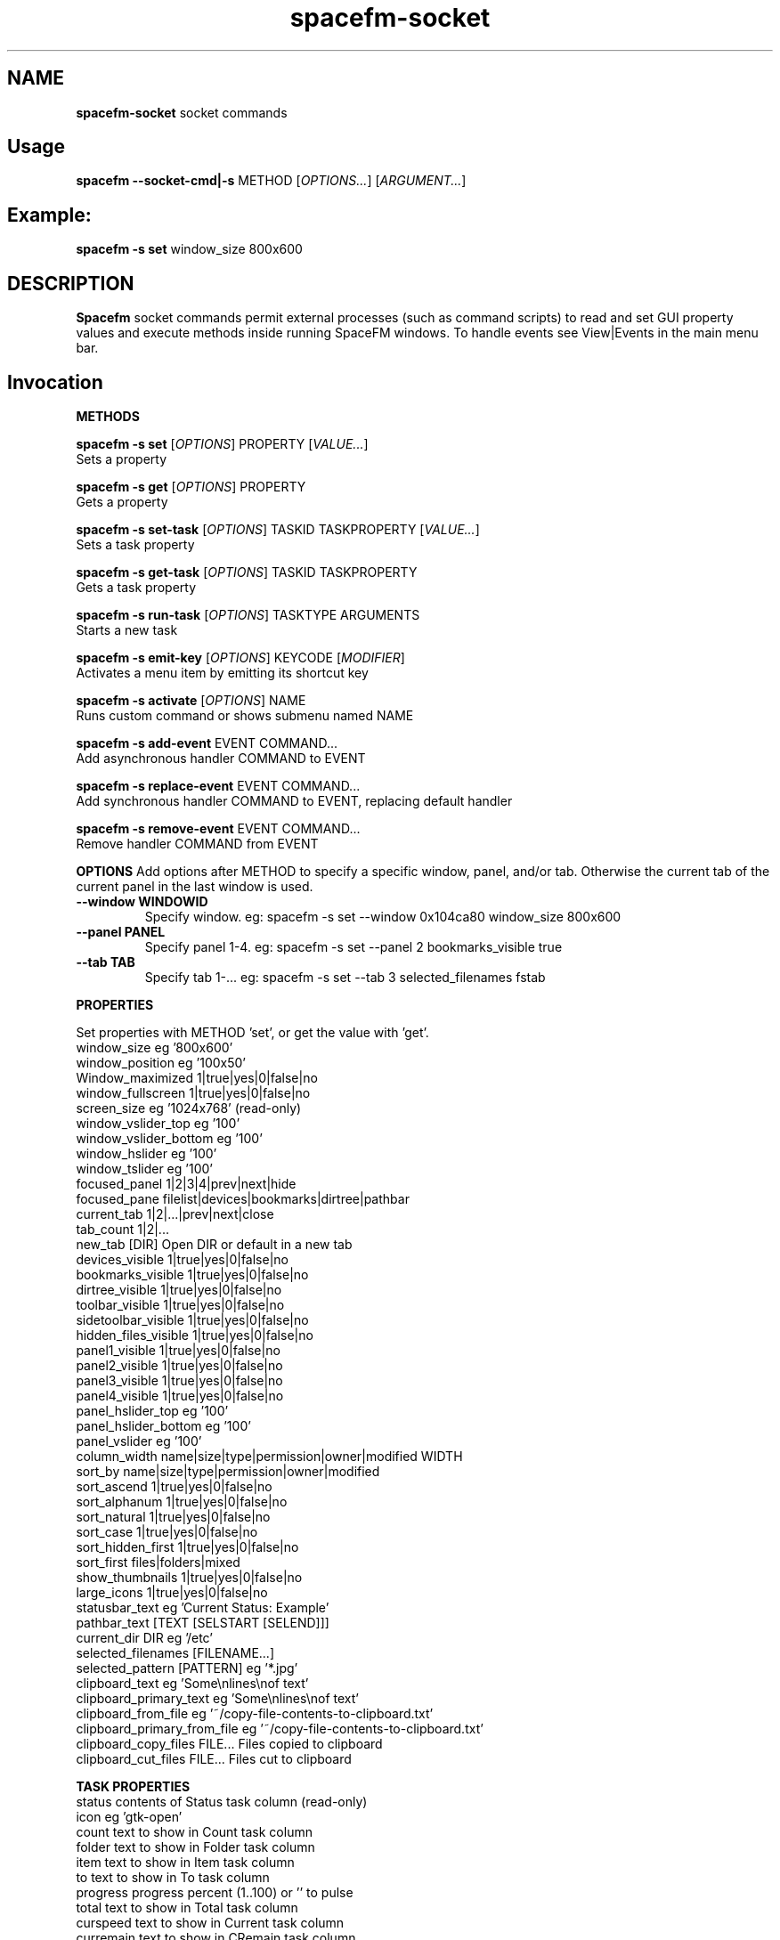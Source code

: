 .TH spacefm-socket 7 "May 2022"

.SH NAME
.B spacefm-socket
socket commands


.SH Usage
.B spacefm --socket-cmd|-s
METHOD
.RI [ OPTIONS... "] [" ARGUMENT... ]


.SH Example:
.B spacefm -s set
window_size 800x600


.SH DESCRIPTION
.B Spacefm
socket commands permit external processes (such as command scripts)
to read and set GUI property values and execute methods inside running
SpaceFM windows. To handle events see View|Events in the main menu bar.


.SH Invocation
.P
.B METHODS
.P
.B spacefm -s set
.RI [ OPTIONS ]
PROPERTY
.RI [ VALUE... ]
    Sets a property

.B spacefm -s get
.RI [ OPTIONS ]
PROPERTY
    Gets a property

.B spacefm -s set-task
.RI [ OPTIONS ]
TASKID TASKPROPERTY
.RI [ VALUE... ]
    Sets a task property

.B spacefm -s get-task
.RI [ OPTIONS ]
TASKID TASKPROPERTY
    Gets a task property

.B spacefm -s run-task
.RI [ OPTIONS ]
TASKTYPE ARGUMENTS
    Starts a new task

.B spacefm -s emit-key
.RI [ OPTIONS ]
KEYCODE
.RI [ MODIFIER ]
    Activates a menu item by emitting its shortcut key

.B spacefm -s activate
.RI [ OPTIONS ]
NAME
    Runs custom command or shows submenu named NAME

.B spacefm -s add-event
EVENT COMMAND...
    Add asynchronous handler COMMAND to EVENT

.B spacefm -s replace-event
EVENT COMMAND...
    Add synchronous handler COMMAND to EVENT, replacing default handler

.B spacefm -s remove-event
EVENT COMMAND...
    Remove handler COMMAND from EVENT


.B OPTIONS
Add options after METHOD to specify a specific window, panel, and/or tab.
Otherwise the current tab of the current panel in the last window is used.
.TP
.B --window WINDOWID
    Specify window.  eg: spacefm -s set --window 0x104ca80 window_size 800x600
.TP
.B --panel PANEL
    Specify panel 1-4.  eg: spacefm -s set --panel 2 bookmarks_visible true
.TP
.B --tab TAB
    Specify tab 1-...  eg: spacefm -s set --tab 3 selected_filenames fstab
.PP

.B PROPERTIES
.P
 Set properties with METHOD 'set', or get the value with 'get'.
 window_size                     eg '800x600'
 window_position                 eg '100x50'
 Window_maximized                1|true|yes|0|false|no
 window_fullscreen               1|true|yes|0|false|no
 screen_size                     eg '1024x768'  (read-only)
 window_vslider_top              eg '100'
 window_vslider_bottom           eg '100'
 window_hslider                  eg '100'
 window_tslider                  eg '100'
 focused_panel                   1|2|3|4|prev|next|hide
 focused_pane                    filelist|devices|bookmarks|dirtree|pathbar
 current_tab                     1|2|...|prev|next|close
 tab_count                       1|2|...
 new_tab                         [DIR]    Open DIR or default in a new tab
 devices_visible                 1|true|yes|0|false|no
 bookmarks_visible               1|true|yes|0|false|no
 dirtree_visible                 1|true|yes|0|false|no
 toolbar_visible                 1|true|yes|0|false|no
 sidetoolbar_visible             1|true|yes|0|false|no
 hidden_files_visible            1|true|yes|0|false|no
 panel1_visible                  1|true|yes|0|false|no
 panel2_visible                  1|true|yes|0|false|no
 panel3_visible                  1|true|yes|0|false|no
 panel4_visible                  1|true|yes|0|false|no
 panel_hslider_top               eg '100'
 panel_hslider_bottom            eg '100'
 panel_vslider                   eg '100'
 column_width                    name|size|type|permission|owner|modified WIDTH
 sort_by                         name|size|type|permission|owner|modified
 sort_ascend                     1|true|yes|0|false|no
 sort_alphanum                   1|true|yes|0|false|no
 sort_natural                    1|true|yes|0|false|no
 sort_case                       1|true|yes|0|false|no
 sort_hidden_first               1|true|yes|0|false|no
 sort_first                      files|folders|mixed
 show_thumbnails                 1|true|yes|0|false|no
 large_icons                     1|true|yes|0|false|no
 statusbar_text                  eg 'Current Status: Example'
 pathbar_text                    [TEXT [SELSTART [SELEND]]]
 current_dir                     DIR            eg '/etc'
 selected_filenames              [FILENAME...]
 selected_pattern                [PATTERN]      eg '*.jpg'
 clipboard_text                  eg 'Some\\nlines\\nof text'
 clipboard_primary_text          eg 'Some\\nlines\\nof text'
 clipboard_from_file             eg '~/copy-file-contents-to-clipboard.txt'
 clipboard_primary_from_file     eg '~/copy-file-contents-to-clipboard.txt'
 clipboard_copy_files            FILE...  Files copied to clipboard
 clipboard_cut_files             FILE...  Files cut to clipboard

.B TASK PROPERTIES
 status                          contents of Status task column  (read-only)
 icon                            eg 'gtk-open'
 count                           text to show in Count task column
 folder                          text to show in Folder task column
 item                            text to show in Item task column
 to                              text to show in To task column
 progress                        progress percent (1..100) or '' to pulse
 total                           text to show in Total task column
 curspeed                        text to show in Current task column
 curremain                       text to show in CRemain task column
 avgspeed                        text to show in Average task column
 avgremain                       text to show in Remain task column
 elapsed                         contents of Elapsed task column (read-only)
 started                         contents of Started task column (read-only)
 queue_state                     run|pause|queue|stop
 popup_handler                   COMMAND  command to show a custom task dialog


.B TASK TYPES
.B cmd
.RI [ --task "] [" --popup "] [" --scroll "] [" --terminal "] [" --icon=ICON "] [" --dir=DIR ]
COMMAND... <Run COMMAND in DIR>

copy|move|link [--dir DIR] FILE|DIR... TARGET
                                Copy|Move|Link FILE(s) or DIR(s) to TARGET dir
delete [--dir DIR] FILE|DIR...  Recursively delete FILE(s) or DIR(s)
edit FILE                       Open FILE in user's text editor
mount DEVICE|URL                Mount DEVICE or URL
unmount DEVICE|DIR              Unmount DEVICE or mount point DIR

.SH EVENTS
 evt_start                       Instance start        %e
 evt_exit                        Instance exit         %e
 evt_win_new                     Window new            %e %w %p %t
 evt_win_focus                   Window focus          %e %w %p %t
 evt_win_move                    Window move/resize    %e %w %p %t
 evt_win_click                   Mouse click           %e %w %p %t %b %m %f
 evt_win_key                     Window keypress       %e %w %p %t %k %m
 evt_win_close                   Window close          %e %w %p %t
 evt_pnl_focus                   Panel focus           %e %w %p %t
 evt_pnl_show                    Panel show/hide       %e %w %p %t %f %v
 evt_pnl_sel                     Selection changed     %e %w %p %t
 evt_tab_new                     Tab new               %e %w %p %t
 evt_tab_chdir                   Tab change dir        %e %w %p %t %d
 evt_tab_focus                   Tab focus             %e %w %p %t
 evt_tab_close                   Tab close             %e %w %p %t
 evt_device                      Device change         %e %f %v

.SH Event COMMAND Substitution Variables
 %e   event type (evt_start|evt_exit|...)
 %w   window ID
 %p   panel number (1-4)
 %t   tab number (1-...)
 %d   quoted directory ('/etc')
 %b   mouse button (0=double 1=left 2=middle 3=right ...)
 %k   key code  (eg 0x63)
 %m   modifier key (eg 0x4  used with clicks and keypresses)
 %f   focus element (panelN|filelist|devices|bookmarks|dirtree|pathbar)
 %v   focus element is visible (0 or 1, or device state change)

.B Examples
.P
 window_size="$(spacefm -s get window_size)"
 spacefm -s set window_size 1024x768
 spacefm -s set column_width name 100
 spacefm -s set-task $fm_my_task progress 25
 spacefm -s run-task --window $fm_my_window cmd --task --popup ls /etc
 spacefm -s run-task copy --dir /etc fstab hosts /destdir
 spacefm -r /etc; sleep 0.3; spacefm -s set selected_filenames fstab hosts
 spacefm -s set clipboard_copy_files /etc/fstab /etc/hosts
 spacefm -s emit-key 0xffbe 0   # press F1 to show Help
 spacefm -s activate --window $fm_my_window "Custom Menu"
 spacefm -s add-event evt_pnl_sel 'spacefm -s set statusbar_text "$fm_file"'


.B EXAMPLE SCRIPT
.P
 #!/bin/bash
 eval copied_files="$(spacefm -s get clipboard_copy_files)"
 echo "These files have been copied to the clipboard:"
 i=0
 while [ "${copied_files[i]}" != "" ]; do
     echo "    ${copied_files[i]}"
     (( i++ ))
 done
 if (( i != 0 ));then
     echo "MD5SUMS:"
     md5sum "${copied_files[@]}"
 fi

.SH Methods
Methods represent different kinds of socket commands:
.P
.B set
.br
Usage: spacefm -s set [OPTIONS] PROPERTY [VALUE...]

The set method sets a property to one or more values. Different properties
accept different kinds of values. To see what values a property accepts,
look the property up in the Help Reference.

As with all methods, by default the set method will apply to the current tab
in the current panel of the last used SpaceFM window. You can also specify a
particular window, panel, and/or tab using the --window, --panel, and/or --tab
OPTIONS. (The WINDOWID used by the --window option is obtained from
the $fm_my_window bash variable.) For example:

    spacefm -s set --window $fm_my_window --panel 3 --tab 2 pathbar_text "/"
.P
.B Examples using the set method:

    # Set the size of the last used SpaceFM window:
    spacefm -s set window_size 1024x768

    # Set the size of my tasks's SpaceFM window
    spacefm -s set --window $fm_my_window window_size 1024x768

    # Maximize the window:
    spacefm -s set window_maximized 1

    # Show panel 3:
    spacefm -s set panel3_visible true

    # Focus panel 3:
    spacefm -s set focused_panel 3

    # Hide the Dir Tree:
    spacefm -s set dirtree_visible 0

    # Set the position of the vertical slider between panels 1 and 2:
    spacefm -s set window_vslider_top 400

    # Set the width of the Name column:
    spacefm -s set column_width name 100

    # Set the text in panel 2's status bar:
    spacefm -s set --panel 2 statusbar_text "Custom Status"

    # Remove the custom text in panel 2's status bar:
    spacefm -s set --panel 2 statusbar_text

    # Set the text in the pathbar:
    spacefm -s set pathbar_text "/etc"

    # Set the text in the pathbar and select it:
    spacefm -s set pathbar_text "/etc" 0

    # Focus the pathbar (put cursor there):
    spacefm -s set focused_pane pathbar

    # Change to directory '/etc':
    spacefm -s set current_dir '/etc'

    # Select files named 'fstab' and 'hosts', unselect others:
    spacefm -s set selected_files 'fstab' 'hosts'

    # Unselect all files:
    spacefm -s set selected_files

    # Select all files:
    spacefm -s set selected_pattern '*'

    # Select all jpg files, unselect others:
    spacefm -s set selected_pattern '*.jpg'

    # Copy text to the clipboard:
    spacefm -s set clipboard_text 'Some text'

    # Copy multiple lines of text to the clipboard:
    spacefm -s set clipboard_text 'Some\nlines\nof text'

    # Copy the contents of a text file to the clipboard:
    spacefm -s set clipboard_from_file /etc/fstab

    # Copy text to the primary (middle-click) clipboard:
    spacefm -s set clipboard_primary_text 'Some primary text'

    # Copy files to the clipboard:
    spacefm -s set clipboard_copy_files /etc/fstab /etc/hosts

    # Cut files to the clipboard:
    spacefm -s set clipboard_cut_files /etc/fstab /etc/hosts

    # Adjust sort settings:
    spacefm -s set sort_by size
    spacefm -s set sort_by name
    spacefm -s set sort_ascend false
    spacefm -s set sort_alphanum true
    spacefm -s set sort_first folders

.P
.B get
.br
Usage: spacefm -s get [OPTIONS] PROPERTY

The get method gets a property's value. The reply is written to stdout.

As with all methods, by default the get method will apply to the current
tab in the current panel of the last used SpaceFM window. You can also
specify a particular window, panel, and/or tab using the --window, --panel,
and/or --tab OPTIONS.

The reply to a get can be saved in a bash variable directly:

    size="$(spacefm -s get window_size)"
    echo "$size"
    # Or, the reply can be tested directly:
    if [ "$(spacefm -s get clipboard_text)" == "" ];then
        echo "The clipboard is empty"
    fi
.P
.B Examples using the get method:

    # Is the window maximized?
    spacefm -s get window_maximized

    # Is panel 3 shown?
    spacefm -s get panel3_visible

    # Which panel is focused?
    spacefm -s get focused_panel

    # Is the Bookmarks pane shown in panel 4?
    spacefm -s get --panel 4 bookmarks_visible

    # Get the position of the vertical slider between panels 1 and 2:
    spacefm -s get window_vslider_top

    # Get the width of the Size column:
    spacefm -s get column_width size

    # Get the text in panel 2's status bar:
    spacefm -s get --panel 2 statusbar_text

    # Get the current directory of tab 2:
    spacefm -s get --tab 2 current_dir

    # Get the text on the clipboard:
    spacefm -s get clipboard_text

    # Get the text on the clipboard and write it to a file:
    spacefm -s get clipboard_text > /tmp/clipboard-contents.txt

.B When the clipboard contains cut or copied files,
clipboard_text will contain the paths of the files, one per line, as text.

Or, when getting the value of clipboard_copy_files or clipboard_cut_files,
SpaceFM will reply with an array of quoted paths. For example:

    # First copy some files to the clipboard:
    spacefm -s set clipboard_copy_files /etc/fstab /etc/hosts

    # Now get the files on the clipboard:
    spacefm -s get clipboard_copy_files
    ('/etc/fstab' '/etc/hosts' )

The returned value in the above example is intended to be saved to a bash
array using eval. For example, the following script reads the copied files
into an array, prints each member of the array, one per line, then calculates
the MD5 sums of the files by passing the array to md5sum as a list:

    #!/bin/bash
    # Read the copied files into an array:
    eval copied_files="$(spacefm -s get clipboard_copy_files)"

    echo "These files have been copied to the clipboard:"
    i=0
    while [ "${copied_files[i]}" != "" ]; do
        echo "    ${copied_files[i]}"
        (( i++ ))
    done
    if (( i != 0 )); then
        echo "MD5SUMS:"
        md5sum "${copied_files[@]}"
    fi

Note that when files have been copied to the clipboard, clipboard_copy_files
will contain the list, and clipboard_cut_files will be empty. When files have
been cut to the clipboard, clipboard_cut_files will contain the list, and
clipboard_copy_files will be empty.
Traditionally, when cut files are successfully copied to another location,
you should then delete them from their original location, whereas files which
have merely been copied to the clipboard are never deleted.

Likewise, when getting the value of selected_filenames, SpaceFM will reply
with an array of quoted filenames. For example:

    #!/bin/bash
    # Read the selected filenames into an array:
    eval sel_files="$(spacefm -s get selected_filenames)"

    echo "These filenames are selected:"
    i=0
    while [ "${sel_files[i]}" != "" ]; do
        echo "    ${sel_files[i]}"
        (( i++ ))
    done
    if (( i != 0 )); then
        cd "$(spacefm -s get current_dir)"
        echo "MD5SUMS:"
        md5sum "${sel_files[@]}"
    fi

.P
.B set-task
.br
Usage: spacefm -s set-task [OPTIONS] TASKID TASKPROPERTY [VALUE...]
.P

The set-task method is used to change the display values for a task, and
also to stop, pause, queue, or resume a task, by setting a task property.
Different task properties accept different kinds of values. To see what
values a task property accepts, look the task property up in the Help Reference.

Display values for a task are shown in the Task Manager, and also in task
popup dialogs. These include such things as the Item, Total, Current,
Remain, and other columns, the progress bar percentage, etc.

As with all methods, by default the set-task method will apply to the current
tab in the current panel of the last used SpaceFM window. You can also
specify a particular window, panel, and/or tab using the --window, --panel,
and/or --tab OPTIONS.

The set-task method requires a TASKID, which indicates what task is being
modified. There are two ways to obtain the TASKID. One is to use the exported
bash variable $fm_my_task, which refers to the current command task. The
other is to use $fm_task_id, which refers to the task currently selected
in the task list when the current task is run. Note that a TASKID is only
valid in the window in which the task is currently running, so it is generally
appropriate to specify a WINDOWID ($fm_my_window) with the --window option to
ensure the correct window is accessed.

Note that when using $fm_my_task, the TASKID will not be valid when the command is first run -
.B it usually takes about a half second for a task to appear in the task manager.
If your script uses $fm_my_task immediately, it should plan for the socket command
to fail until the task is shown in the task manager, or it can use a small
delay (sleep 0.75) before sending task-related socket commands.

Also,
.Bif a custom command is run from the SpaceFM desktop manager menu,
note that there is no task manager or window associated with the task, so
the TASKID will not be valid in socket commands.

Examples using the set-task method:

    # Set my task's progress bar to 25%:
    spacefm -s set-task --window $fm_my_window $fm_my_task progress 25

    # Set the current item being processed in my task:
    spacefm -s set-task --window $fm_my_window $fm_my_task item "File 2"

    # Set the average speed displayed for my task (any text is valid):
    spacefm -s set-task --window $fm_my_window $fm_my_task avgspeed "10 M/s"

    # Pause my task:
    spacefm -s set-task --window $fm_my_window $fm_my_task queue_state pause

The task property 'popup_handler', which accepts a bash command line, allows
you to set a command to be run when the user clicks on the task in the Task
Manager. Normally a click opens a task's popup dialog, but if popup_handler
is set, that command will be run instead. This allows you to integrate your
custom command's dialog into SpaceFM. The following script, to be run as a
custom command script in SpaceFM, demonstrates this property's use:

    #!/bin/bash
    # Set a custom task dialog in SpaceFM.
    # Run this script as a SpaceFM custom command script.
    $fm_import

    # make a command pipe to talk to the dialog
    cmdpipe=/tmp/spacefm-task-dialog.pipe
    rm -f "$cmdpipe"
    mkfifo "$cmdpipe"

    # must wait for this task to be shown in manager before setting property
    ( sleep .75 ; spacefm -s set-task $fm_my_task popup_handler "echo show > '$cmdpipe'" ) &

    # show dialog
    spacefm -g --label "\\nThis window will be shown when you click on this \\
    task in SpaceFM's Task Manager." \\
               --button close rm "$cmdpipe" -- close \\
               --command "$cmdpipe" \\
               --window-close rm "$cmdpipe" -- close > /dev/null

    # cleanup
    spacefm -s set-task $fm_my_task popup_handler
    rm -f "$cmdpipe"
    exit
.P
Running the above command script within SpaceFM will show the dialog. Anytime
you click on the task in the list, the dialog will be raised. Note that the
popup_handler command is only run when the user clicks on the task in the list.
It is not run when the normal task popup dialog is raised due to a task's
Popup settings.

When popup_handler is set, the additional Show Output menu item will appear
in the right-click context menu for the task, which opens the normal popup dialog.
get-task

.P
.B get-task
.br
Usage: spacefm -s get-task [OPTIONS] TASKID TASKPROPERTY

The get-task method gets a task property's value. The reply is written to
stdout. For instructions on saving the reply to a variable or testing it directly,
see the examples in get.

As with the set-task method, get-task requires a TASKID, and passing a WINDOWID is also recommended.

Examples using the get-task method:

    # Get my task's progress bar value:
    spacefm -s get-task --window $fm_my_window $fm_my_task progress

    # Get the current status of my task (this is a read-only value):
    spacefm -s get-task --window $fm_my_window $fm_my_task status

    # Get the running state of my task (run|pause|queue):
    spacefm -s get-task --window $fm_my_window $fm_my_task queue_state


.P
.B run-task
.br
Usage: spacefm -s run-task [OPTIONS] TASKTYPE [TYPEOPTIONS] ARGUMENTS

The run-task method is used to tell a running SpaceFM window to start a new
task. A task may run an asynchronous command (run and forget), a command run
as a SpaceFM task (shown in the Task Manager if it runs for more than one
half second), or an internal task to copy, move, or delete files, or create
links. A task can also be used to run a command in the user's configured
terminal, or open a file in the user's configured text editor.

To run a task in a particular SpaceFM window, or with the exported bash
variables of a particular tab, --window, --panel, and --tab OPTIONS may be included.

Each TASKTYPE accepts a different set of TYPEOPTIONS and ARGUMENTS, as detailed below.

.B cmd [--task] [--popup] [--scroll] [--terminal] [--icon ICON] [--dir DIR] COMMAND...

The cmd (or 'command') TASKTYPE is used to run a program or bash command. Exported
bash variables may be used in any COMMAND - just remember to include the $fm_import
line in your command or script. Note that the contents of the variables will reflect
the window, panel, and tab active for the socket command, not necessarily the focused
tab of SpaceFM.

By default COMMAND is run asynchronously (run and forgotten). It will not appear
in the Task Manager, and no popup will be shown. For example:

    spacefm -s run-task cmd touch /tmp/a_new_file
cmd also accepts the following TYPEOPTIONS:

.B TYPEOPTION

.B --task
Run COMMAND as a SpaceFM task and list it in the Task Manager if it runs for more
than one half second, and show a popup dialog if the command's exit status is
non-zero. This is equivalent to custom command options Run As Task plus Popup Error.

.B --popup
Run COMMAND as a SpaceFM task and show a popup dialog if the task runs for longer
than one half second or produces output or an error. This is equivalent to custom
command options Run As Task plus Popup Output plus Popup Error.

.B --scroll
If option --task or --popup is used with --scroll, the scrollbar in the popup will
be moved down, equivalent to custom command option Scroll.

.B --terminal
Run COMMAND in the user's configured terminal emulator. This is equivalent to custom
command option Run In Terminal. Generally this option is used without --task or --popup.

.B --icon ICON
Use ICON as the task's icon in the Task Manager and popup dialog, where ICON is an
icon name or absolute path. Not all icons may be shown due to various issues.

.B --dir DIR
Start COMMAND in working directory DIR. If not specified, SpaceFM's current working
directory is used.
If the --task or --popup options are used, meaning the task is run as a SpaceFM
task, the command will return values for $new_task_id and $new_task_window, to
be used in future socket commands for this running task. For example:

    spacefm -s run-task cmd --popup 'while true; do date; sleep 1; done'
    #!/bin/bash
    # Note: $new_task_id not valid until approx one half second after task start
    new_task_window=0x207a030
    new_task_id=0x2343150

The output can be evaluated in one step like so (note the double-quoted backticks):

    eval "`spacefm -s run-task cmd --popup 'while true; do date; sleep 1; done'`"
    echo "Task window is $new_task_window and ID is $new_task_id."
    Task window is 0x207a030 and ID is 0x23432a0.

Note when attempting to use $new_task_id in socket commands, the task ID will
not be recognized until the task is listed in the Task Manager, which takes about
one half second (if the command runs that long).

.B copy|move|link [--dir DIR] FILE|DIR... TARGET

The copy, move, and link TASKTYPEs start an internal SpaceFM task to copy, move,
or create links to files and folders. The task will be listed in the Task Manager
if it runs for longer than one half second. If files already exist in the TARGET
directory, the SpaceFM overwrite query dialog will be shown as usual.

FILE(s) and DIR(s) may be specified as absolute paths. Or, if the --dir DIR option
is used to specify an (absolute) source directory, they may be relative to DIR.
Each FILE and DIR specified must exist. TARGET, which is required as the last
argument, specifies an absolute destination directory.

For example:

    spacefm -s run-task copy /etc/fstab /etc/hosts /tmp

The above command will copy the files 'fstab' and 'hosts' from /etc to /tmp. Also,
the following command is equivalent:

    spacefm -s run-task copy --dir /etc fstab hosts /tmp

In the above case, a source directory is specified so that simple filenames may be
used in place of absolute paths.
Another example, to create links to files and folders:

    spacefm -s run-task link /etc /etc/fstab /tmp

The above command will create links to the folder /etc and the file /etc/fstab,
placing them in /tmp. As with the cmd TASKTYPE, copy, move, and link TASKTYPEs will
output $new_task_window and $new_task_id for evaluation and later use.

.B delete [--dir DIR] FILE|DIR...

The delete TASKTYPE starts an internal SpaceFM task to recursively delete
files and folders. The task will be listed in the Task Manager if it runs
for longer than one half second.

FILE(s) and DIR(s) may be specified as absolute paths. Or, if the --dir DIR
option is used to specify an (absolute) source directory, they may be
relative to DIR. Each FILE and DIR must exist.

WARNING: No confirmation dialog is shown to the user before files are
deleted permanently. If you want a confirmation dialog, your command or
script must show one itself. Also note that any specified folders are
deleted recursively.

For example, to delete the links created in the previous example:

    spacefm -s run-task delete /tmp/etc /tmp/fstab

As with the cmd TASKTYPE, the delete TASKTYPE will output $new_task_window
and $new_task_id for evaluation and later use.

.B edit FILE

The edit TASKTYPE opens FILE in the user's configured text
editor (set in View|Preferences|Advanced). This task type is always
asynchronous (run and forgotten). For example:

    spacefm -s run-task edit /etc/fstab

IMPORTANT: If sharing a plugin which does anything as root, please be sure
to include this information clearly in the plugin's description.

.B mount DEVICE|URL

The mount TASKTYPE uses the appropriate device or protocol handler to
mount a DEVICE (eg /dev/sdd1) or URL (eg ftp://mirrors.kernel.org/). This
task type may produce an error pop-up message, but does not set an error
status on failure. For example:

    spacefm -s run-task mount /dev/sdd1

Note: If you want to both mount and open a device or URL in
SpaceFM's file manager, consider using:

    spacefm /dev/sdd1
    or
    spacefm ftp://mirrors.kernel.org/

.B unmount DEVICE|DIR

The unmount TASKTYPE uses the appropriate device or protocol handler
to unmount a DEVICE (eg /dev/sdd1) or mount point DIR. This task type
may produce an error pop-up message, but does not set an error status
on failure. For example:

    spacefm -s run-task unmount /dev/sdd1

.P
.B emit-key
.br
Usage: spacefm -s emit-key [OPTIONS] KEYCODE [MODIFIER]

The emit-key method activates the menu or toolbar item with the given
shortcut key, as if the user had pressed the key combination.

The KEYCODE and MODIFIER for a given key combination can be seen by
right-clicking on an item, selecting Key Shortcut, and pressing the
key combination.

For example, to activate the menu item associated with
Ctrl+C (associated with Copy by default):

    spacefm -s emit-key 0x63 0x4

The KEYCODE and MODIFIER may also be specifed as decimal numbers by
omitting the '0x' hexadecimal prefix.

.P
.B activate
.br
Usage: spacefm -s activate [OPTIONS] NAME

The activate method is used to activate (run) a custom command,
bookmark, or application from any menu or toolbar. Or, if the named
item is a custom submenu, the submenu will be shown as a popup menu.

NAME is the name of the item or submenu as it appears in the
menu (underscores may be omitted). If multiple items have NAME
as their name, only one will be activated. Alternatively, you
can specify the internal name of the command, found in the command
directory name, such as "cstm_782d52a7".

For example, add a submenu anywhere named "My Gizmos", and add
one or more commands inside the submenu. To make it popup:

    spacefm -s activate 'My Gizmos'

When using activate to open a popup menu from within an
evt_win_click event handler for the file list, a small delay may
be needed before the menu is shown to prevent it from closing
immediately when the mouse button is released:

    *if [ "%b" != "2" ]; then exit 1; fi; ( sleep .2; spacefm -s activate "A-C" ) &

Because the sleep and spacefm commands are within parentheses, they
are both backgrounded by the ampersand (&), preventing a lag in the GUI.
NOTE: Prior to SpaceFM 1.0.4, the 'activate' method was called 'show-menu',
and only worked for submenus, not commands. As of 1.0.4, 'show-menu' is
deprecated yet still accepted in lieu of 'activate'.


.P
.B add-event
.br
Usage: spacefm -s add-event EVENT COMMAND ...

The add-event method is used to dynamically add an asynchronous handler
command to an event, such that when EVENT occurs, COMMAND will be run
asynchronously (SpaceFM will not wait for it to finish).

COMMAND is a bash command line. If any arguments follow it, they are
added to the command before it is passed to bash. For all events except
evt_start, evt_exit, evt_tab_close, and evt_device, the exported bash
variables can be used in the command. COMMAND also accepts event
substitution variables, which will vary with the event type.

add-event may be used any number of times to add additional event handler
commands to the same or different event types.

Note that COMMAND will continue to run anytime EVENT occurs during the
lifetime of the current SpaceFM instance, so be sure to remove the
handler when your script is finished using it.

In addition to adding dynamic event handlers, you can also set static
event handlers using the View|Event Manager menu.

Note that a single SpaceFM instance may open multiple windows, so your
handler will run when events occur in any window. The handler can test
for a specific window using the %w (window ID) substitution variable in
the command (which will correspond to a task's $fm_my_window bash variable).

For example, the following command will add a handler to the
evt_pnl_sel (selection has changed) event, such that anytime the user
changes the selection of files in the file list, the status bar will be
set to display the first selected file's path:

    spacefm -s add-event evt_pnl_sel 'spacefm -s set statusbar_text "$fm_file"'

Note that to preserve the quotes and dollar sign for bash to evaluate,
the entire command is single-quoted and passed as a single argument.
Alternatively, escaping those characters yields the same result:

    spacefm -s add-event evt_pnl_sel spacefm -s set statusbar_text \\"\\$fm_file\\"



.P
.B replace-event
.br
Usage: spacefm -s replace-event EVENT COMMAND ...

The replace-event method is used to dynamically add a synchronous handler
command to an event, such that when EVENT occurs, COMMAND will be run
synchronously (SpaceFM will wait for it to finish, and will examine the exit status).

Because the command is run synchronously, SpaceFM's GUI will freeze while
the command is being run. Your command should return a quick exit status
to make this freeze minimal, then spawn a process to continue to perform
whatever actions are desired.

For event types evt_win_click (a mouse click), evt_win_key (a keypress),
and evt_pnl_sel (file selection changed), SpaceFM will use the exit status
of your command to determine whether SpaceFM's built-in handler for the
event type should run after your command. If the exit status is zero,
this will inhibit the built-in handler. For example, if the user clicks
the right mouse button, and your command returns zero exit status,
SpaceFM will not show the right-click context menu normally shown by
the built-in handler.

If more than one replace-event is set for a evt_win_click, evt_win_key,
or evt_pnl_sel event type (including one set in the View|Event Manager menu),
any zero exit status will inhibit the built-in handler.

Using replace-event to set a handler for an event type other than
evt_win_click, evt_win_key or evt_pnl_sel will cause the command to run
synchronously (SpaceFM will wait for it and it will freeze the GUI until
it exits) but the exit status will have no effect. (These events are
notification only, so there is no built-in handler to inhibit.)

COMMAND is a bash command line. If any arguments follow it, they are
added to the command before it is passed to bash. Exported bash variables
may NOT be used in COMMAND. COMMAND also accepts event substitution
variables, which will vary with the event type.

replace-event may be used any number of times to add additional synchronous
event handler commands to the same or different event types.

Note that COMMAND will continue to run anytime EVENT occurs during the
lifetime of the current SpaceFM instance, so be sure to remove the handler
when your script is finished using it.

For example, the following command will add a handler to the
evt_win_click event. If the user clicks a button other than the middle
mouse button (%b = 2), the command returns exit status 1, so the built-in
handler is used. But if the user clicks the middle mouse button, then a
dialog message is displayed, and the command returns 0 (the default status
on success), inhibiting the built-in handler.

    spacefm -s replace-event evt_win_click 'if [ "%b" != "2" ]; then exit 1; fi; \\
        spacefm -g --label "\\nMiddle button was clicked" --button ok &'

Note the ampersand (&) after the 'spacefm -g' command. This runs the
command asynchronously (run and forget) so the exit status is returned
immediately and it does not cause a lag in the GUI.

.P
.B remove-event
.br
Usage: spacefm -s remove-event EVENT COMMAND ...

The remove-event method removes an event handler previously set with
the add-event or replace-event methods. You must pass remove-event the
exact same EVENT and COMMAND that you passed when adding the handler.

Because all handlers continue to run for the lifetime of the current
SpaceFM instance, your scripts should remove all handlers they have added
before finishing. When the SpaceFM instance exits, all dynamic event
handlers are automatically removed. (If you want dynamic handlers to always
be present, use the evt_start event to add them.)

remove-event cannot remove static handlers set in the View|Event Manager menu.

.SH Events
Events represent actions or changes in the GUI, such as the user closing
a tab, selecting a file, or opening a new window. SpaceFM has built-in
handlers for these events, which update the GUI, open menus, or take other
actions. You can also add your own handlers for events, commands which are
run to take a custom action after the event occurs. In some cases your custom
handler can replace the action normally taken by SpaceFM's built-in handler,
allowing you to modify the default behavior in the GUI.

Event handlers can be added in the Event Manager menu. Those handler commands
always run until you remove them. Dynamic event handlers can also be added
using the add-event or replace-event socket methods. These handlers will remain
in effect until you remove them with the remove-event method, or until the
SpaceFM instance exits.

The following events are available. The name in parentheses is the event name
as found in the Event Manager menu. Any event substitution variables available
with the event are shown after it (eg %e). evt_start (Instance|Start) %e
Occurs only once per instance when the SpaceFM instance first starts. Note that
a single SpaceFM instance may open multiple windows. This is a good event to use
to add any dynamic event handlers which you always want running.
.P
.B evt_exit (Instance|Exit) %e
Occurs only once per instance when the SpaceFM instance exits. If a daemon or
desktop manager instance is running, this event will occur when the user logs
out. Otherwise, the instance will exit when the last SpaceFM window is closed.
.P
.B evt_win_new (Window|New) %e %w %p %t
Occurs whenever a new SpaceFM window is opened, including the initial window.
.P
.B evt_win_focus (Window|Focus) %e %w %p %t
Occurs whenever a SpaceFM window receives focus. For example, if you switch
to another window in your window manager, then switch back to a SpaceFM window,
this event will occur.
.P
.B evt_win_move (Window|Move) %e %w %p %t
Occurs whenever a SpaceFM window is moved or resized. Note that during resizing,
any handler for this event may be run multiple times (up to five times per second).
.P
.B evt_win_click (Window|Click) %e %w %p %t %b %m %f
Occurs when the user clicks the mouse in most areas of a SpaceFM window. The
mouse button pressed is available via the substitution variable %b, any key
modifier (eg Ctrl+Click) via %m, and the window element which received the click via %f.

If a handler set for the evt_win_click event is synchronous (has an asterisk
prefix or is added with the replace-event method), and it returns a zero exit
status, the built-in handler for the event will be inhibited.

When using activate to show a popup menu from within an evt_win_click event
handler, a small delay may be needed before the menu is shown to prevent it
from closing immediately when the mouse button is released:

    *if [ "%b" != "2" ]; then exit 1; fi; ( sleep .2; spacefm -s activate "A-C" ) &

Because the sleep and spacefm command are within parentheses, they are both
backgrounded by the ampersand (&), preventing a lag in the GUI.
.P
.B evt_win_key (Window|Keypress) %e %w %p %t %k %m
Occurs when the user presses a key in most areas of a SpaceFM window. The key
code pressed is available via the substitution variable %k, and any key
modifier (eg Ctrl+C) via %m.

If a handler set for the evt_win_key event is synchronous (has an asterisk
prefix or is added with the replace-event method), and it returns a zero exit
status, the built-in handler for the event will be inhibited (SpaceFM will not
react to the keypress in most cases, even if it is assigned to a menu item).
.P
.B evt_win_close (Window|Close) %e %w %p %t
Occurs whenever a SpaceFM window is closed, including the last window of the instance.
.P
.B evt_pnl_focus (Panel|Focus) %e %w %p %t
Occurs whenever a panel gets focus. Any handler command for this event will
be run whenever a user clicks in the panel, even if the panel is not
changed. The command will also be run if the user switches focus to another panel.
.P
.B evt_pnl_show (Panel|Show) %e %w %p %t %f %v
Occurs whenever a panel or panel element is shown or hidden. The element
shown or hidden is available via the substitution
variable %f (panelN|filelist|devices|bookmarks|dirtree|pathbar), and the
element's visibility (shown or hidden) is available via %v (1=shown or 0=hidden).
.P
.B evt_pnl_sel (Panel|Select) %e %w %p %t
Occurs whenever the file selection in a panel changes.

If a handler set for the evt_pnl_sel event is synchronous (has an asterisk
prefix or is added with the replace-event method), and it returns a zero exit
status, the built-in handler for the event will be inhibited. (The built-in
handler for evt_pnl_sel updates the contents of the panel's status bar, so
if you want to handle this yourself, you can inhibit it.)
.P
.B evt_tab_new (Tab|New) %e %w %p %t
Occurs whenever a new tab is added to a panel, including initial tabs when
the window is opened or the panel is first shown.
.P
.B evt_tab_chdir (Tab|Change Dir) %e %w %p %t %d
Occurs whenever a tab changes directory, such as when a new tab opens, or
the user navigates to a different directory. %d will be replaced with the
quoted new directory of the tab.
.P
.B evt_tab_focus (Tab|Focus) %e %w %p %t
Occurs whenever a tab gets focus within a panel. For example, changing tabs
will trigger this event. However, merely switching panels will trigger the
evt_pnl_focus event, but not evt_tab_focus.
.P
.B evt_tab_close (Tab|Close) %e %w %p %t
Occurs whenever a tab is closed. The tab number which was closed is available
via the substitution variable %t, and its panel via %p. (Note that closing a
tab changes panel focus to the panel containing the tab being closed.)

Note that exported bash variables cannot be used in the handler commands
for evt_tab_close.
.P
.B evt_device (Device) %e %f %v
Occurs whenever a device is added, removed, or otherwise changes
state (mounted, unmounted, media inserted, etc). The device file is
available via the substitution variable %f, and the change
via %v (added|removed|changed).

Note that exported bash variables cannot be used in the handler commands
for evt_device.

.SH Event Manager
The Event Manager submenu, located in the main menu bar's View menu, is
used to configure static event handler commands to be run when events
occur. Each item in this menu opens a dialog in which a program name or
bash command line can be entered. The dialog for each event type also
explains when the event occurs and what event substitution variables are
available for use in the command for that event.

Socket commands are of particular use in these command lines. For example,
to alter the default text in the status bar so that it shows only the
filename of the first selected file, set Events|Panel|Select (an event
which occurs when the file selection in a panel changes) to:

    spacefm -s set statusbar_text "$fm_filename"

Any command line set in the Event Manager menu which is prefixed with
an asterisk (*) as the first character, will be run synchronously, as if
it was added with the replace-event method. (The asterisk is removed
before the command is run.) This means the GUI will freeze while SpaceFM
waits for the command to exit. For evt_win_click, evt_win_key,
and evt_pnl_sel event types, a zero exit status will also inhibit
the built-in handler.

In addition to setting commands in the Event Manager menu, you can also
add event handler commands dynamically using the add-event or
replace-event socket command methods.

.SH NOTES
These man pages are an almost verbatim copy of the html user manual

.SH SEE ALSO
.BR spacefm (1)
.br
.BR spacefm-design-menu (7)
.br
.BR spacefm-devices (7)
.br
.BR spacefm-gui (7)
.br
.BR spacefm-handlers (7)
.br
.BR spacefm-plugins (7)
.br
.BR spacefm-scripts (7)
.br
.BR spacefm-socket (7)
.br
.BR spacefm-tasks (7)
.PP

.SH EXTERNAL RESOURCES
For full documentation and examples see the SpaceFM User's Manual
.PP
.I http://ignorantguru.github.io/spacefm/spacefm-manual-en.html#sockets
